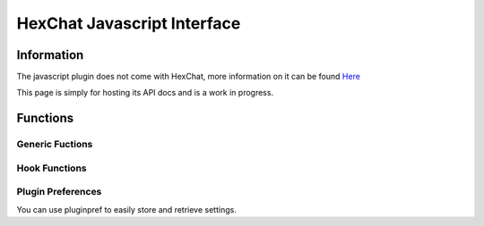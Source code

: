 HexChat Javascript Interface
============================

.. default-domain:: js

Information
-----------

The javascript plugin does not come with HexChat, more information on it can be found `Here <https://github.com/TingPing/hexchat-javascript>`_

This page is simply for hosting its API docs and is a work in progress.

Functions
---------

Generic Fuctions
~~~~~~~~~~~~~~~~

.. function:: print(object)

	Prints text to the current context.

	:param object: Object to be converted to a string

.. function:: command(string)

	Runs a command in the current context.

Hook Functions
~~~~~~~~~~~~~~

.. function:: hook_print(name, callback[, userdata, priority])

	Calls specified callback anytime the specified event happens.
	The Print Events can be found in :menuselection:`Settings --> Text Events`.

	:returns: Hook handler

.. function:: hook_server(name, callback[, userdata, priority])

	Calls specified callback anytime the specified event happens.

	:param name: IRC numeric or named event
	:returns: Hook handler

.. function:: hook_command(name, callback[, userdata, priority])

	Calls specified callback anytime the specified command is ran.

	:returns: Hook handler

.. function:: hook_special(name, callback[, userdata, priority])

	Calls specified callback anytime the specified special event happens.

	Special Events:
		- Open Context
		- Close Context
		- Focus Tab
		- Focus Window
		- DCC Chat Text
		- Key Press

	:returns: Hook handler

.. function:: hook_timer(timeout, callback[, userdata])

	Calls specified callback in your specified interval (in milliseconds).

	If you return *true* the callback will continue to be called, otherwise it is removed.

	:returns: Hook handler

.. function:: hook_unload(callback[, userdata])

	Calls specified callback when the script is unloaded.

	:returns: Hook handler

.. function:: unhook(handler)

	Removes any hook registered above.

Plugin Preferences
~~~~~~~~~~~~~~~~~~

You can use pluginpref to easily store and retrieve settings.

.. function:: set_pluginpref(name, value)

	Stores settings in addon\_*SCRIPT_NAME*.conf in the config dir.

	:returns:
		- False: Failure
		- True: Success

.. function:: get_pluginpref(name)

	This will return the value of the variable of that name. If there is
	none by this name it will return undefined.

	:returns: String or Integer of stored setting or None if it does not exist.

	.. Note:: Strings of numbers are always returned as Integers.

.. function:: del_pluginpref(name)

	Deletes the specified variable.

	:returns:
		- False: Failure
		- True: Success (or never existing),

.. function:: list_pluginpref()

	Returns a list of all currently set preferences.
